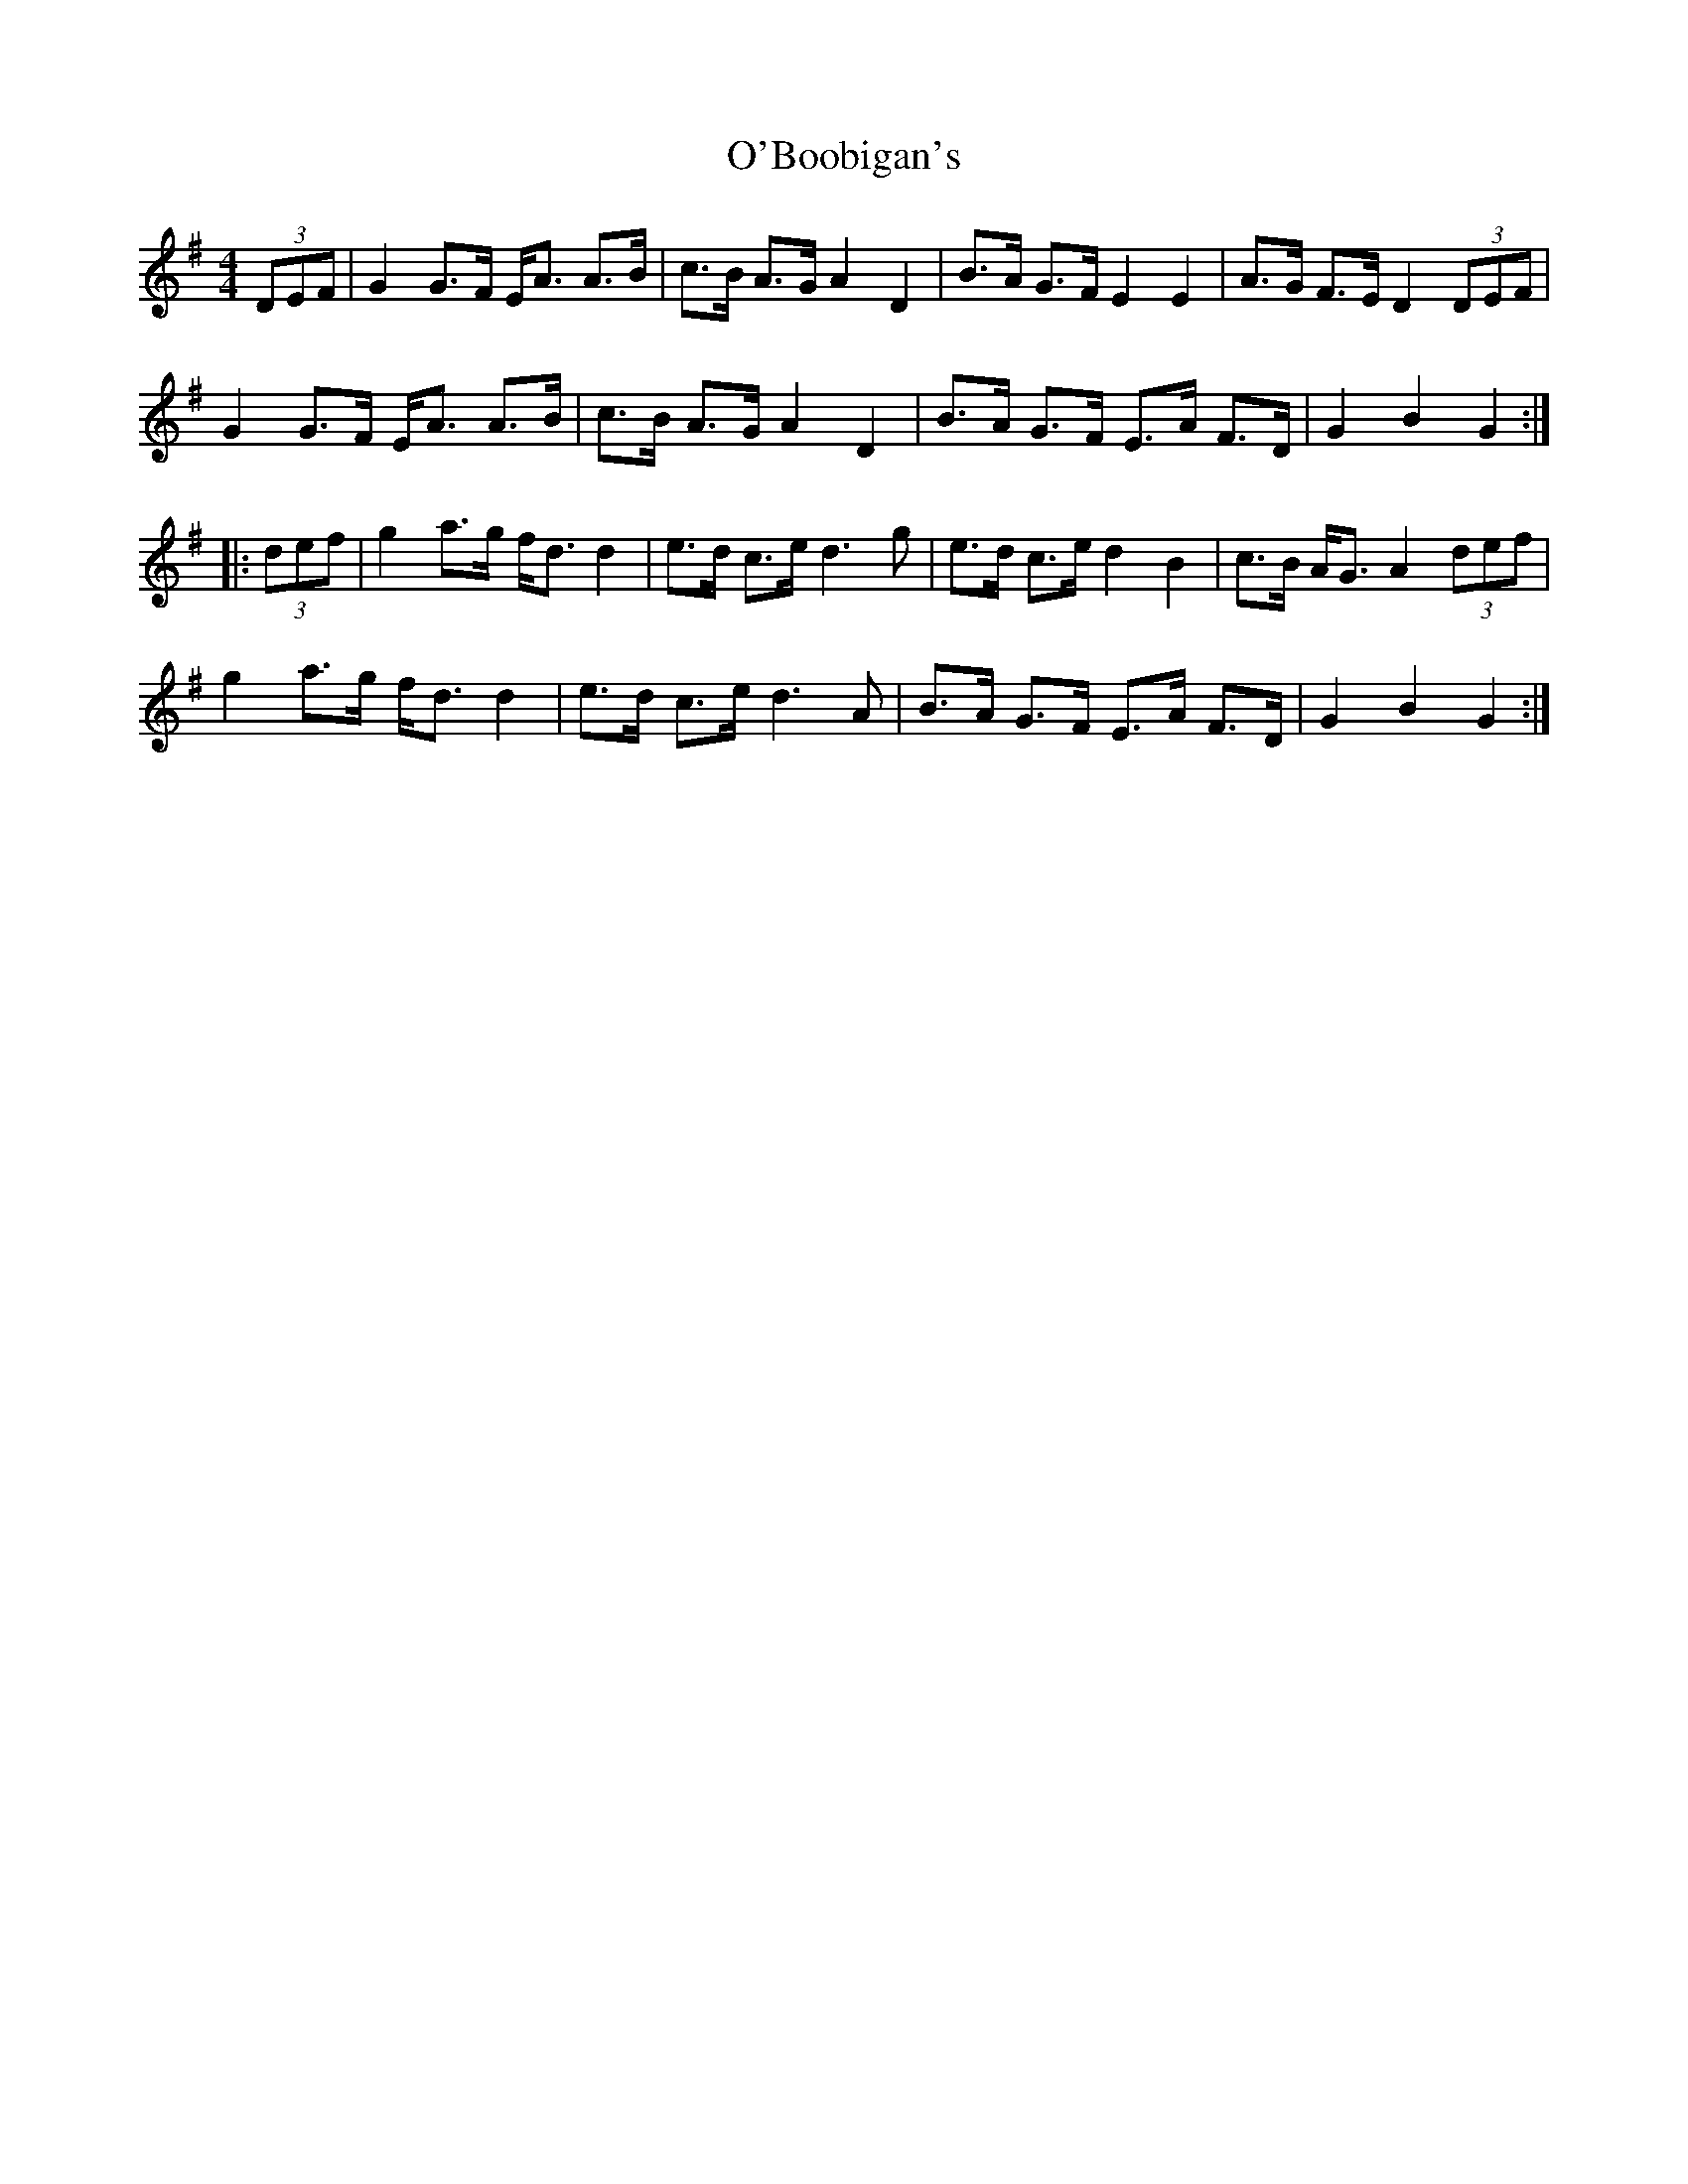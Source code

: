 X: 29785
T: O'Boobigan's
R: hornpipe
M: 4/4
K: Gmajor
(3DEF|G2 G>F E<A A>B|c>B A>G A2 D2|B>A G>F E2 E2|A>G F>E D2 (3DEF|
G2 G>F E<A A>B|c>B A>G A2 D2|B>A G>F E>A F>D|G2 B2 G2:|
|:(3def|g2 a>g f<d d2|e>d c>e d3g|e>d c>e d2 B2|c>B A<G A2 (3def|
g2 a>g f<d d2|e>d c>e d3A|B>A G>F E>A F>D|G2 B2 G2:|

